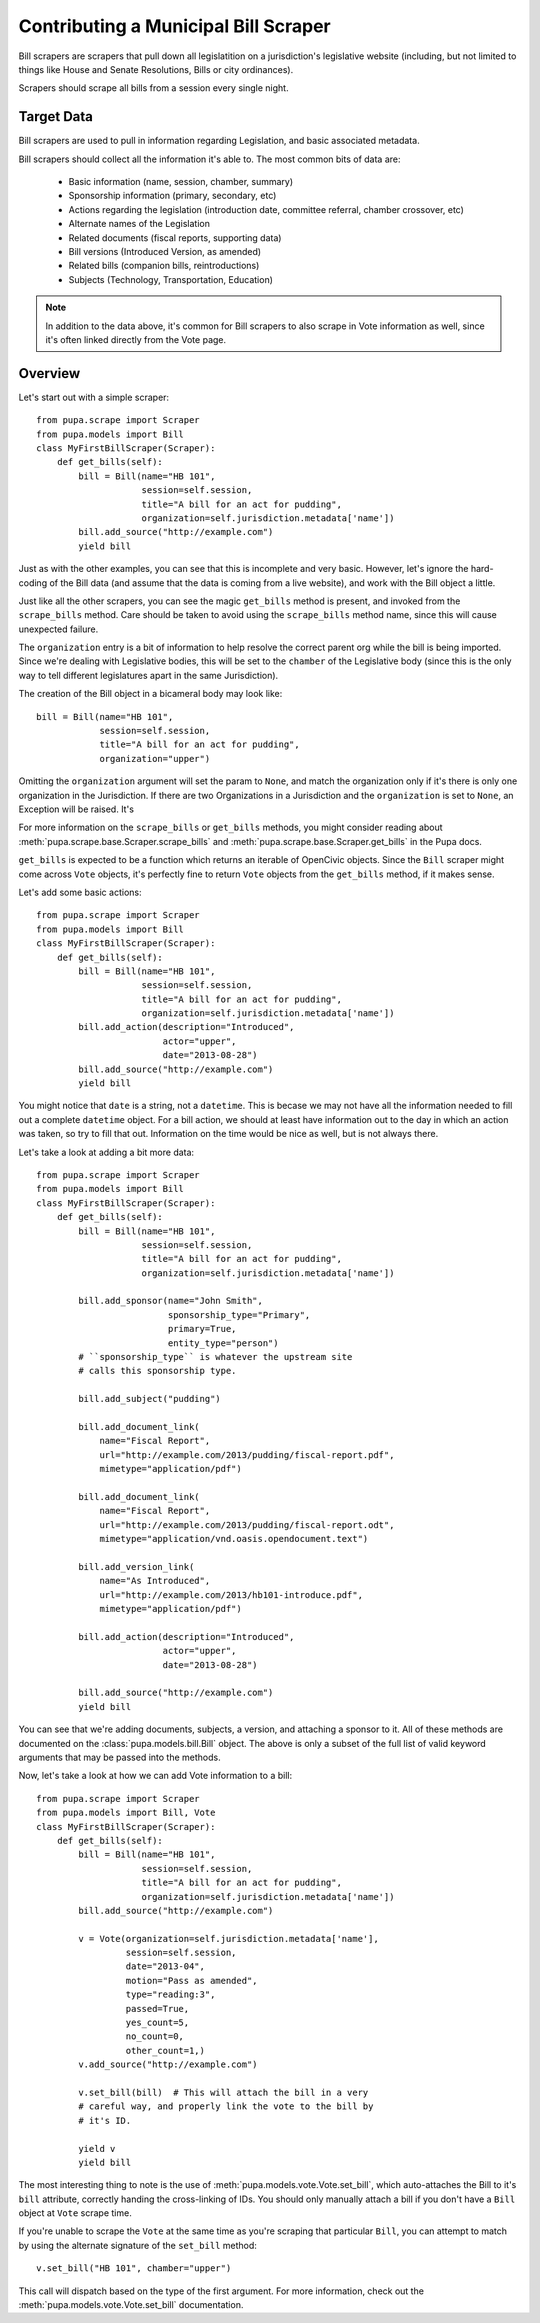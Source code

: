 
.. _bills:

Contributing a Municipal Bill Scraper
=====================================

Bill scrapers are scrapers that pull down all legislatition on a jurisdiction's
legislative website (including, but not limited to things like House and Senate
Resolutions, Bills or city ordinances).

Scrapers should scrape all bills from a session every single night.

Target Data
-----------

Bill scrapers are used to pull in information regarding Legislation, and basic
associated metadata.

Bill scrapers should collect all the information it's able to. The most common
bits of data are:

  * Basic information (name, session, chamber, summary)
  * Sponsorship information (primary, secondary, etc)
  * Actions regarding the legislation (introduction date, committee referral,
    chamber crossover, etc)
  * Alternate names of the Legislation
  * Related documents (fiscal reports, supporting data)
  * Bill versions (Introduced Version, as amended)
  * Related bills (companion bills, reintroductions)
  * Subjects (Technology, Transportation, Education)

.. NOTE::

    In addition to the data above, it's common for Bill scrapers to also scrape
    in Vote information as well, since it's often linked directly from the Vote
    page.

Overview
--------


Let's start out with a simple scraper::

            from pupa.scrape import Scraper
            from pupa.models import Bill
            class MyFirstBillScraper(Scraper):
                def get_bills(self):
                    bill = Bill(name="HB 101",
                                session=self.session,
                                title="A bill for an act for pudding",
                                organization=self.jurisdiction.metadata['name'])
                    bill.add_source("http://example.com")
                    yield bill

Just as with the other examples, you can see that this is incomplete
and very basic. However, let's ignore the hard-coding of the Bill data (and
assume that the data is coming from a live website), and work with the Bill
object a little.

Just like all the other scrapers, you can see the magic ``get_bills`` method
is present, and invoked from the ``scrape_bills`` method. Care should be
taken to avoid using the ``scrape_bills`` method name, since this will cause
unexpected failure.

The ``organization`` entry is a bit of information to help resolve the correct
parent org while the bill is being imported. Since we're dealing with
Legislative bodies, this will be set to the ``chamber`` of the Legislative
body (since this is the only way to tell different legislatures apart in
the same Jurisdiction).

The creation of the Bill object in a bicameral body may look like::

    bill = Bill(name="HB 101",
                session=self.session,
                title="A bill for an act for pudding",
                organization="upper")

Omitting the ``organization`` argument will set the param to ``None``, and
match the organization only if it's there is only one organization in the
Jurisdiction. If there are two Organizations in a Jurisdiction and the
``organization`` is set to ``None``, an Exception will be raised. It's 

For more information on the ``scrape_bills`` or ``get_bills`` methods, you
might consider reading about
:meth:`pupa.scrape.base.Scraper.scrape_bills` and
:meth:`pupa.scrape.base.Scraper.get_bills` in the Pupa docs.

``get_bills`` is expected to be a function which returns an iterable of
OpenCivic objects. Since the ``Bill`` scraper might come across ``Vote``
objects, it's perfectly fine to return ``Vote`` objects from the
``get_bills`` method, if it makes sense.

Let's add some basic actions::

            from pupa.scrape import Scraper
            from pupa.models import Bill
            class MyFirstBillScraper(Scraper):
                def get_bills(self):
                    bill = Bill(name="HB 101",
                                session=self.session,
                                title="A bill for an act for pudding",
                                organization=self.jurisdiction.metadata['name'])
                    bill.add_action(description="Introduced",
                                    actor="upper",
                                    date="2013-08-28")
                    bill.add_source("http://example.com")
                    yield bill

You might notice that ``date`` is a string, not a ``datetime``. This is becase
we may not have all the information needed to fill out a complete ``datetime``
object. For a bill action, we should at least have information out to the
day in which an action was taken, so try to fill that out. Information on
the time would be nice as well, but is not always there.

Let's take a look at adding a bit more data::

            from pupa.scrape import Scraper
            from pupa.models import Bill
            class MyFirstBillScraper(Scraper):
                def get_bills(self):
                    bill = Bill(name="HB 101",
                                session=self.session,
                                title="A bill for an act for pudding",
                                organization=self.jurisdiction.metadata['name'])

                    bill.add_sponsor(name="John Smith",
                                     sponsorship_type="Primary",
                                     primary=True,
                                     entity_type="person")
                    # ``sponsorship_type`` is whatever the upstream site
                    # calls this sponsorship type.

                    bill.add_subject("pudding")

                    bill.add_document_link(
                        name="Fiscal Report",
                        url="http://example.com/2013/pudding/fiscal-report.pdf",
                        mimetype="application/pdf")

                    bill.add_document_link(
                        name="Fiscal Report",
                        url="http://example.com/2013/pudding/fiscal-report.odt",
                        mimetype="application/vnd.oasis.opendocument.text")

                    bill.add_version_link(
                        name="As Introduced",
                        url="http://example.com/2013/hb101-introduce.pdf",
                        mimetype="application/pdf")

                    bill.add_action(description="Introduced",
                                    actor="upper",
                                    date="2013-08-28")

                    bill.add_source("http://example.com")
                    yield bill


You can see that we're adding documents, subjects, a version, and attaching
a sponsor to it. All of these methods are documented on the
:class:`pupa.models.bill.Bill` object. The above is only a subset of the full
list of valid keyword arguments that may be passed into the methods.

Now, let's take a look at how we can add Vote information to a bill::

            from pupa.scrape import Scraper
            from pupa.models import Bill, Vote
            class MyFirstBillScraper(Scraper):
                def get_bills(self):
                    bill = Bill(name="HB 101",
                                session=self.session,
                                title="A bill for an act for pudding",
                                organization=self.jurisdiction.metadata['name'])
                    bill.add_source("http://example.com")

                    v = Vote(organization=self.jurisdiction.metadata['name'],
                             session=self.session,
                             date="2013-04",
                             motion="Pass as amended",
                             type="reading:3",
                             passed=True,
                             yes_count=5,
                             no_count=0,
                             other_count=1,)
                    v.add_source("http://example.com")

                    v.set_bill(bill)  # This will attach the bill in a very
                    # careful way, and properly link the vote to the bill by
                    # it's ID.

                    yield v
                    yield bill

The most interesting thing to note is the use of
:meth:`pupa.models.vote.Vote.set_bill`, which auto-attaches the Bill to it's
``bill`` attribute, correctly handing the cross-linking of IDs. You should
only manually attach a bill if you don't have a ``Bill`` object at ``Vote``
scrape time.

If you're unable to scrape the ``Vote`` at the same time as you're scraping
that particular ``Bill``, you can attempt to match by using the alternate
signature of the ``set_bill`` method::

    v.set_bill("HB 101", chamber="upper")

This call will dispatch based on the type of the first argument. For more
information, check out the :meth:`pupa.models.vote.Vote.set_bill`
documentation.
